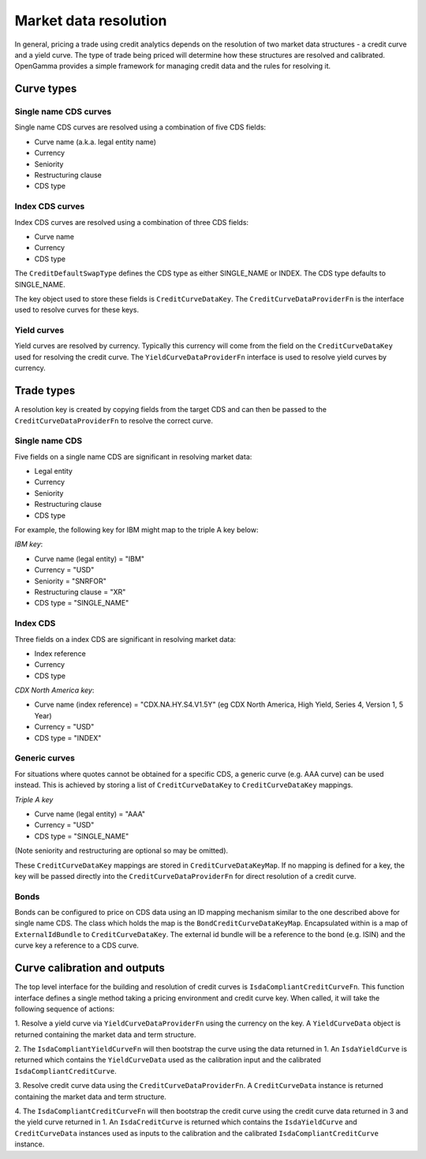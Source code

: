 ======================
Market data resolution
======================

In general, pricing a trade using credit analytics depends on the resolution of
two market data structures - a credit curve and a yield curve. The type of
trade being priced will determine how these structures are resolved and
calibrated. OpenGamma provides a simple framework for managing credit data and
the rules for resolving it.

Curve types
===========


Single name CDS curves
----------------------

Single name CDS curves are resolved using a combination of five CDS fields:

* Curve name (a.k.a. legal entity name)
* Currency 
* Seniority 
* Restructuring clause
* CDS type

Index CDS curves
----------------

Index CDS curves are resolved using a combination of three CDS fields:

* Curve name
* Currency
* CDS type

The ``CreditDefaultSwapType`` defines the CDS type as either SINGLE_NAME or INDEX. The CDS type defaults to
SINGLE_NAME.

The key object used to store these fields is ``CreditCurveDataKey``. The
``CreditCurveDataProviderFn`` is the interface used to resolve curves for these
keys.

Yield curves
------------

Yield curves are resolved by currency. Typically this currency will come from
the field on the ``CreditCurveDataKey`` used for resolving the credit curve.
The ``YieldCurveDataProviderFn`` interface is used to resolve yield curves by
currency.

Trade types
===========

A resolution key is created by copying fields from the target CDS and can
then be passed to the ``CreditCurveDataProviderFn`` to resolve the correct
curve.

Single name CDS
---------------

Five fields on a single name CDS are significant in resolving market data:

* Legal entity 
* Currency
* Seniority
* Restructuring clause
* CDS type

For example, the following key for IBM might map to the triple A key below:

*IBM key*:

* Curve name (legal entity) = "IBM"
* Currency = "USD"
* Seniority = "SNRFOR"
* Restructuring clause = "XR"
* CDS type = "SINGLE_NAME"


Index CDS
---------

Three fields on a index CDS are significant in resolving market data:

* Index reference
* Currency
* CDS type

*CDX North America key*:

* Curve name (index reference) =  "CDX.NA.HY.S4.V1.5Y" (eg CDX North America, High Yield, Series 4, Version 1, 5 Year)
* Currency = "USD"
* CDS type = "INDEX"

Generic curves
--------------

For situations where quotes cannot be obtained for a specific CDS, a generic
curve (e.g. AAA curve) can be used instead. This is achieved by storing a list
of ``CreditCurveDataKey`` to ``CreditCurveDataKey`` mappings.

*Triple A key*

* Curve name (legal entity) = "AAA"
* Currency = "USD"
* CDS type = "SINGLE_NAME"

(Note seniority and restructuring are optional so may be omitted).

These ``CreditCurveDataKey`` mappings are stored in ``CreditCurveDataKeyMap``.
If no mapping is defined for a key, the key will be passed directly into the
``CreditCurveDataProviderFn`` for direct resolution of a credit curve.

Bonds
-----

Bonds can be configured to price on CDS data using an ID mapping
mechanism similar to the one described above for single name CDS. The class
which holds the map is the ``BondCreditCurveDataKeyMap``. Encapsulated within
is a map of ``ExternalIdBundle`` to ``CreditCurveDataKey``. The external id
bundle will be a reference to the bond (e.g. ISIN) and the curve key a
reference to a CDS curve.

Curve calibration and outputs
=============================

The top level interface for the building and resolution of credit curves is
``IsdaCompliantCreditCurveFn``. This function interface defines a single method
taking a pricing environment and credit curve key. When called, it will take
the following sequence of actions: 

1. Resolve a yield curve via ``YieldCurveDataProviderFn`` using the currency on
the key. A ``YieldCurveData`` object is returned containing the market data and
term structure.

2. The ``IsdaCompliantYieldCurveFn`` will then bootstrap the curve using the
data returned in 1. An ``IsdaYieldCurve`` is returned which contains the
``YieldCurveData`` used as the calibration input and the calibrated
``IsdaCompliantCreditCurve``.

3. Resolve credit curve data using the ``CreditCurveDataProviderFn``. A
``CreditCurveData`` instance is returned containing the market data and term
structure.

4. The ``IsdaCompliantCreditCurveFn`` will then bootstrap the credit curve using
the credit curve data returned in 3 and the yield curve returned in 1. An
``IsdaCreditCurve`` is returned which contains the ``IsdaYieldCurve`` and
``CreditCurveData`` instances used as inputs to the calibration and the
calibrated ``IsdaCompliantCreditCurve`` instance.
